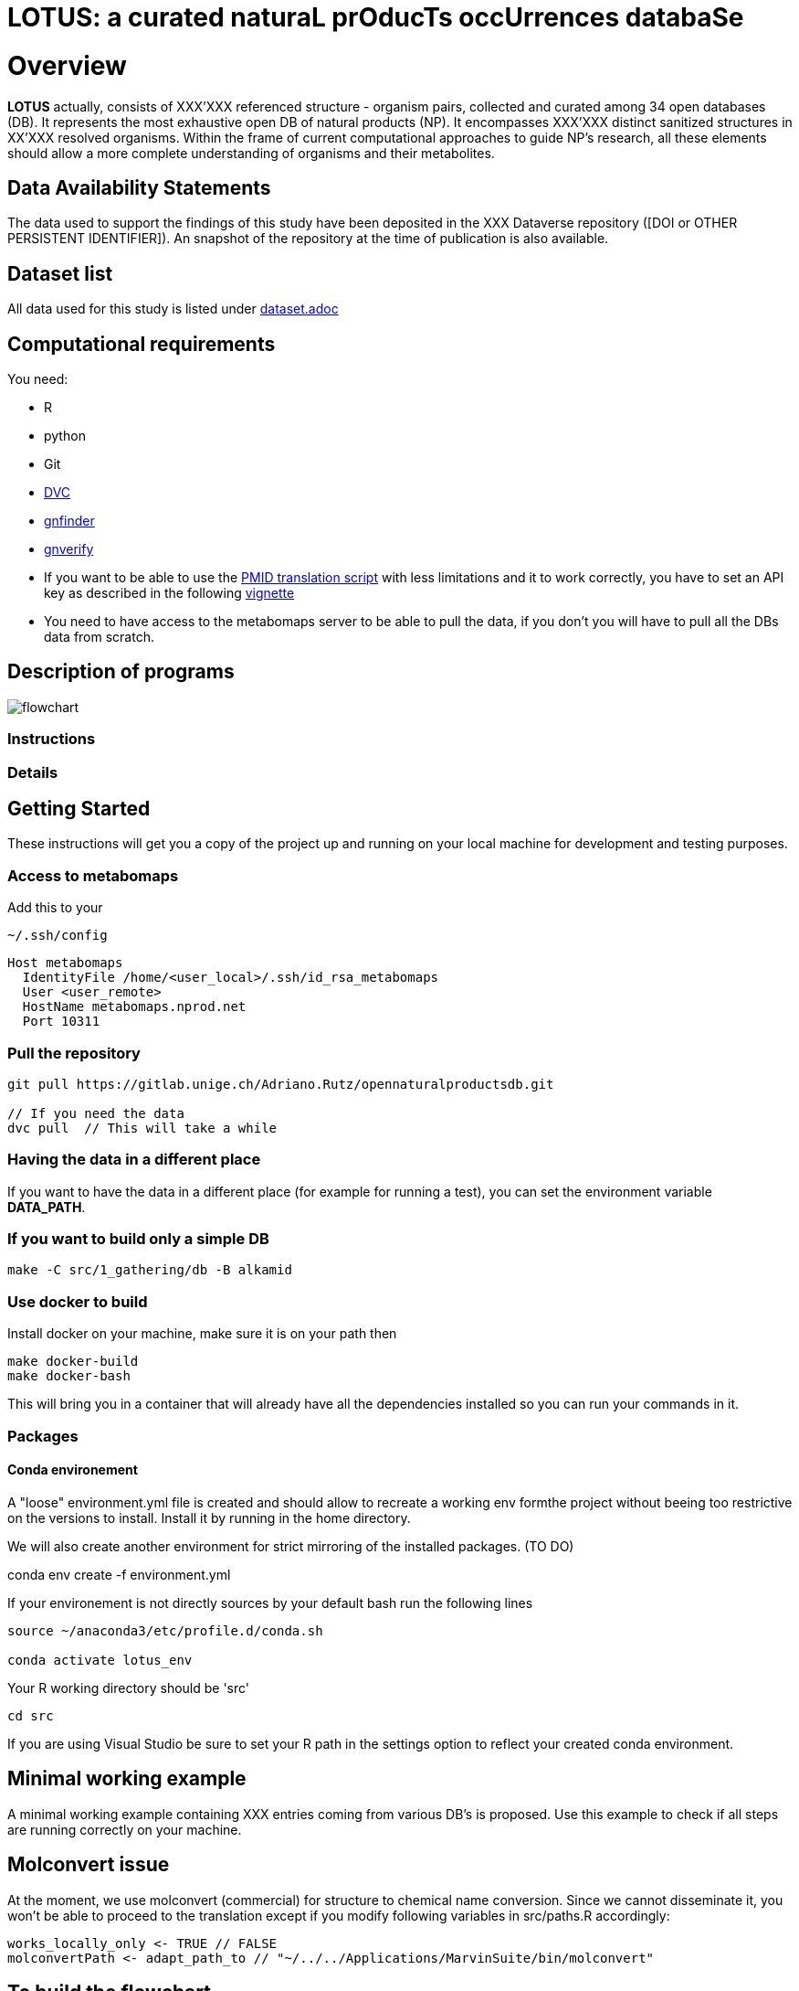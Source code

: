 = LOTUS: a curated naturaL prOducTs occUrrences databaSe

= Overview
*LOTUS* actually, consists of XXX'XXX referenced structure - organism pairs, collected and curated among 34 open databases (DB).
It represents the most exhaustive open DB of natural products (NP).
It encompasses XXX'XXX distinct sanitized structures in XX’XXX resolved organisms.
Within the frame of current computational approaches to guide NP’s research, all these elements should allow a more complete understanding of organisms and their metabolites.

== Data Availability Statements
The data used to support the findings of this study have been deposited in the XXX Dataverse repository ([DOI or OTHER PERSISTENT IDENTIFIER]).
An snapshot of the repository at the time of publication is also available.

== Dataset list
All data used for this study is listed under xref:dataset.adoc[dataset.adoc]

// see if include it directly in case: // include::dataset.adoc[]

== Computational requirements

You need:

- R
- python
- Git
- link:https://www.dvc.org[DVC]
- link:https://github.com/gnames/gnfinder[gnfinder]
- link:https://github.com/gnames/gnverify[gnverify]

- If you want to be able to use the xref:src/2_curating/2_editing/reference/1_translating/pubmed.R[PMID translation script] with less limitations and it to work correctly, you have to set an API key as described in the following link:https://cran.r-project.org/web/packages/rentrez/vignettes/rentrez_tutorial.html[vignette]

- You need to have access to the metabomaps server to be able to pull the data, if you don't you will have to pull all the DBs data
from scratch.

== Description of programs
// see if flowchat is enough, update
image:flowchart.png[flowchart]

=== Instructions

=== Details

== Getting Started
These instructions will get you a copy of the project up and running on your local machine for development and testing purposes.

=== Access to metabomaps
Add this to your
[source]
----
~/.ssh/config
----

[source]
----
Host metabomaps
  IdentityFile /home/<user_local>/.ssh/id_rsa_metabomaps
  User <user_remote>
  HostName metabomaps.nprod.net
  Port 10311
----

=== Pull the repository
[source,console]
----
git pull https://gitlab.unige.ch/Adriano.Rutz/opennaturalproductsdb.git

// If you need the data
dvc pull  // This will take a while
----

=== Having the data in a different place
If you want to have the data in a different place (for example for running a test), you can set the environment variable **DATA_PATH**.

=== If you want to build only a simple DB
[source,console]
----
make -C src/1_gathering/db -B alkamid
----

=== Use docker to build
Install docker on your machine, make sure it is on your path
then

[source,console]
----
make docker-build
make docker-bash
----

This will bring you in a container that will already have all the dependencies installed so you can run your commands in it.

=== Packages

==== Conda environement
A "loose" environment.yml file is created and should allow to recreate a working env formthe project without beeing too restrictive on the versions to install. Install it by running in the home directory.

We will also create another environment for strict mirroring of the installed packages. (TO DO)

conda env create -f environment.yml

If your environement is not directly sources by your default bash run the following lines

[source,console]
----
source ~/anaconda3/etc/profile.d/conda.sh

conda activate lotus_env
----

Your R working directory should be 'src'

[source,console]
----
cd src
----

If you are using Visual Studio be sure to set your R path in the settings option to reflect your created conda environment.

== Minimal working example
A minimal working example containing XXX entries coming from various DB's is proposed.
Use this example to check if all steps are running correctly on your machine.

== Molconvert issue
At the moment, we use molconvert (commercial) for structure to chemical name conversion. Since we cannot disseminate it, you won't be able to proceed to the translation except if you modify following variables in src/paths.R accordingly:

[source,console]
----
works_locally_only <- TRUE // FALSE
molconvertPath <- adapt_path_to // "~/../../Applications/MarvinSuite/bin/molconvert"
----

== To build the flowchart
[source,console]
----
yarn global add @mermaid-js/mermaid-cli

mmdc -i flowchart.mmd -o flowchart.png --width 2700 --height 900
----

== To build a graph from the make
(
  Requires remake and gprof2dot <https://github.com/jrfonseca/gprof2dot>
)

[source,console]
----
remake --profile -B curating
gprof2dot -f callgrind callgrind.out.50802 | dot -Tpng -o output_full.png
----

=== Description
The minimal working example file contains following columns:

== TO UPDATE 1
Give an example

=== Final output
If everything went well, the output of the minimal working example should be:

== TO UPDATE 2
Give an example

== Explanations
Add additional notes

== Contributing
Please read xref:CONTRIBUTING.md[contributing] for details on our code of conduct, and the process for submitting pull requests to us.

== Authors
- *Adriano Rutz* - _Initial work_ - link:https://gitlab.unige.ch/Adriano.Rutz[Adriano.Rutz]
- *Pierre-Marie Allard* - _Investigator_ - link:https://gitlab.unige.ch/Pierre-Marie.Allard[Pierre-Marie.Allard]
- *Jonathan Bisson* - _Hacker in Chief_ - link:https://gitlab.unige.ch/bjo[bjo]

See also the list of link:https://gitlab.unige.ch/Adriano.Rutz/opennaturalproductsdb/-/project_members[contributors] who participated in this project.

== References

== Acknowledgments
- Hat tip to anyone whose code was used
- Inspiration
- etc.

== License
This project is licensed under the GNU GPLv3 license - see the xref:LICENSE.md[license file] for details
